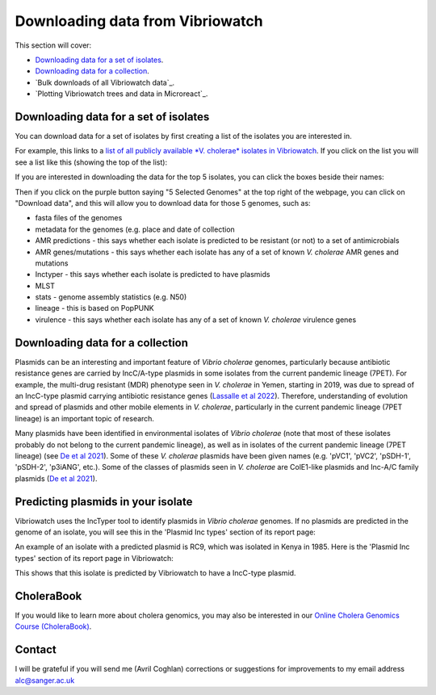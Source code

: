 Downloading data from Vibriowatch
=================================

This section will cover:

* `Downloading data for a set of isolates`_.
* `Downloading data for a collection`_.
* `Bulk downloads of all Vibriowatch data`_.
* `Plotting Vibriowatch trees and data in Microreact`_.

Downloading data for a set of isolates
--------------------------------------

You can download data for a set of isolates by first creating a list of the isolates you are interested in.

For example, this links to a `list of all publicly available *V. cholerae* isolates in Vibriowatch`_.
If you click on the list you will see a list like this (showing the top of the list):

.. _list of all publicly available *V. cholerae* isolates in Vibriowatch: https://pathogen.watch/genomes/all?access=public&genusId=662

.. image:: Picture141.png
  :width: 600

If you are interested in downloading the data for the top 5 isolates, you can click the boxes
beside their names:

.. image:: Picture142.png
  :width: 600

Then if you click on the purple button saying "5 Selected Genomes" at the top right of the webpage, you can click on
"Download data", and this will allow you to download data for those 5 genomes, such as:

* fasta files of the genomes
* metadata for the genomes (e.g. place and date of collection
* AMR predictions - this says whether each isolate is predicted to be resistant (or not) to a set of antimicrobials
* AMR genes/mutations - this says whether each isolate has any of a set of known *V. cholerae* AMR genes and mutations
* Inctyper - this says whether each isolate is predicted to have plasmids
* MLST 
* stats - genome assembly statistics (e.g. N50)
* lineage - this is based on PopPUNK
* virulence - this says whether each isolate has any of a set of known *V. cholerae* virulence genes

Downloading data for a collection
---------------------------------



Plasmids can be an interesting and important feature of *Vibrio cholerae* genomes, particularly because
antibiotic resistance genes are carried by IncC/A-type plasmids in some isolates from the current
pandemic lineage (7PET). For example, the multi-drug resistant (MDR) phenotype seen in *V. cholerae* in
Yemen, starting in 2019, was due to spread of an IncC-type plasmid carrying antibiotic resistance genes
(`Lassalle et al 2022`_).
Therefore, understanding of evolution and spread of plasmids and other mobile elements in *V. cholerae*,
particularly in the current pandemic lineage (7PET lineage) is an important topic of research. 

.. _Lassalle et al 2022: https://www.biorxiv.org/content/10.1101/2022.08.24.504966v1

Many plasmids have been identified in environmental isolates of *Vibrio cholerae* 
(note that most of these isolates probably do not belong to the current pandemic lineage), as well 
as in isolates of the current pandemic lineage (7PET lineage) (see `De et al 2021`_). Some of these
*V. cholerae* plasmids have been given names (e.g. 'pVC1', 'pVC2', 'pSDH-1', 'pSDH-2', 'p3iANG', etc.).
Some of the classes of plasmids seen in *V. cholerae* are ColE1-like plasmids and Inc-A/C family plasmids (`De et al 2021`_).

.. _De et al 2021: https://www.frontiersin.org/articles/10.3389/fitd.2021.691604/full

Predicting plasmids in your isolate
-----------------------------------

Vibriowatch uses the IncTyper tool to identify plasmids in *Vibrio cholerae* genomes.
If no plasmids are predicted in the genome of an isolate, you will see this in the 'Plasmid Inc types'
section of its report page:

.. image:: Picture99.png
  :width: 450
  
An example of an isolate with a predicted plasmid is RC9, which was isolated in Kenya in 1985.
Here is the 'Plasmid Inc types' section of its report page in Vibriowatch:

.. image:: Picture100.png
  :width: 650
  
This shows that this isolate is predicted by Vibriowatch to have a IncC-type plasmid.

CholeraBook
-----------

If you would like to learn more about cholera genomics, you may also be interested in our `Online Cholera Genomics Course (CholeraBook)`_.

.. _Online Cholera Genomics Course (CholeraBook): https://cholerabook.readthedocs.io/

Contact
-------

I will be grateful if you will send me (Avril Coghlan) corrections or suggestions for improvements to my email address alc@sanger.ac.uk
